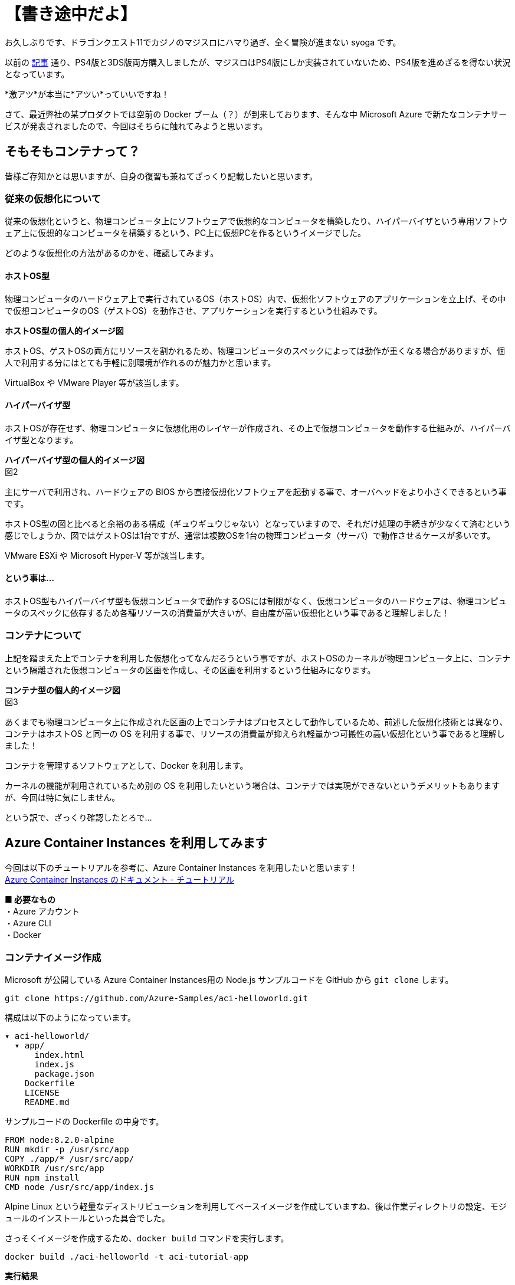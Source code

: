 = 【書き途中だよ】
:hp-alt-title: Azure 6
:hp-tags: syoga, log, Azure, Container Instances, container, Docker

お久しぶりです、ドラゴンクエスト11でカジノのマジスロにハマり過ぎ、全く冒険が進まない syoga です。

以前の http://tech.innovation.co.jp/2017/04/14/Azure-3.html[記事] 通り、PS4版と3DS版両方購入しましたが、マジスロはPS4版にしか実装されていないため、PS4版を進めざるを得ない状況となっています。

*激アツ*が本当に*アツい*っていいですね！

さて、最近弊社の某プロダクトでは空前の Docker ブーム（？）が到来しております、そんな中 Microsoft Azure で新たなコンテナサービスが発表されましたので、今回はそちらに触れてみようと思います。

## そもそもコンテナって？
皆様ご存知かとは思いますが、自身の復習も兼ねてざっくり記載したいと思います。

### 従来の仮想化について
従来の仮想化というと、物理コンピュータ上にソフトウェアで仮想的なコンピュータを構築したり、ハイパーバイザという専用ソフトウェア上に仮想的なコンピュータを構築するという、PC上に仮想PCを作るというイメージでした。

どのような仮想化の方法があるのかを、確認してみます。

#### ホストOS型
物理コンピュータのハードウェア上で実行されているOS（ホストOS）内で、仮想化ソフトウェアのアプリケーションを立上げ、その中で仮想コンピュータのOS（ゲストOS）を動作させ、アプリケーションを実行するという仕組みです。

*ホストOS型の個人的イメージ図*


ホストOS、ゲストOSの両方にリソースを割かれるため、物理コンピュータのスペックによっては動作が重くなる場合がありますが、個人で利用する分にはとても手軽に別環境が作れるのが魅力かと思います。

VirtualBox や VMware Player 等が該当します。

#### ハイパーバイザ型
ホストOSが存在せず、物理コンピュータに仮想化用のレイヤーが作成され、その上で仮想コンピュータを動作する仕組みが、ハイパーバイザ型となります。

*ハイパーバイザ型の個人的イメージ図* +
図2

主にサーバで利用され、ハードウェアの BIOS から直接仮想化ソフトウェアを起動する事で、オーバヘッドをより小さくできるという事です。

ホストOS型の図と比べると余裕のある構成（ギュウギュウじゃない）となっていますので、それだけ処理の手続きが少なくて済むという感じでしょうか、図ではゲストOSは1台ですが、通常は複数OSを1台の物理コンピュータ（サーバ）で動作させるケースが多いです。

VMware ESXi や Microsoft Hyper-V 等が該当します。

#### という事は…
ホストOS型もハイパーバイザ型も仮想コンピュータで動作するOSには制限がなく、仮想コンピュータのハードウェアは、物理コンピュータのスペックに依存するため各種リソースの消費量が大きいが、自由度が高い仮想化という事であると理解しました！

### コンテナについて
上記を踏まえた上でコンテナを利用した仮想化ってなんだろうという事ですが、ホストOSのカーネルが物理コンピュータ上に、コンテナという隔離された仮想コンピュータの区画を作成し、その区画を利用するという仕組みになります。

*コンテナ型の個人的イメージ図* +
図3

あくまでも物理コンピュータ上に作成された区画の上でコンテナはプロセスとして動作しているため、前述した仮想化技術とは異なり、コンテナはホストOS と同一の OS を利用する事で、リソースの消費量が抑えられ軽量かつ可搬性の高い仮想化という事であると理解しました！

コンテナを管理するソフトウェアとして、Docker を利用します。

カーネルの機能が利用されているため別の OS を利用したいという場合は、コンテナでは実現ができないというデメリットもありますが、今回は特に気にしません。


という訳で、ざっくり確認したとろで…

## Azure Container Instances を利用してみます
今回は以下のチュートリアルを参考に、Azure Container Instances を利用したいと思います！ +
https://docs.microsoft.com/ja-jp/azure/container-instances/[Azure Container Instances のドキュメント - チュートリアル]

*■ 必要なもの* +
・Azure アカウント +
・Azure CLI +
・Docker

### コンテナイメージ作成
Microsoft が公開している Azure Container Instances用の Node.js サンプルコードを GitHub から `git clone` します。
```
git clone https://github.com/Azure-Samples/aci-helloworld.git
```
構成は以下のようになっています。
```
▾ aci-helloworld/ 
  ▾ app/
      index.html
      index.js
      package.json
    Dockerfile        
    LICENSE
    README.md
```
サンプルコードの Dockerfile の中身です。
```
FROM node:8.2.0-alpine
RUN mkdir -p /usr/src/app
COPY ./app/* /usr/src/app/
WORKDIR /usr/src/app
RUN npm install
CMD node /usr/src/app/index.js
```
Alpine Linux という軽量なディストリビューションを利用してベースイメージを作成していますね、後は作業ディレクトリの設定、モジュールのインストールといった具合でした。

さっそくイメージを作成するため、`docker build` コマンドを実行します。
```
docker build ./aci-helloworld -t aci-tutorial-app
```
*実行結果*
```
Sending build context to Docker daemon  119.8kB
Step 1/6 : FROM node:8.2.0-alpine
8.2.0-alpine: Pulling from library/node
88286f41530e: Already exists
84f3a4bf8410: Already exists
d0d9b2214720: Already exists
Digest: sha256:c73277ccc763752b42bb2400d1aaecb4e3d32e3a9dbedd0e49885c71bea07354
Status: Downloaded newer image for node:8.2.0-alpine
 ---> 90f5ee24bee2
Step 2/6 : RUN mkdir -p /usr/src/app
 ---> Running in fd2884ac733a
 ---> fa95a2f944df
Removing intermediate container fd2884ac733a
Step 3/6 : COPY ./app/* /usr/src/app/
 ---> ab5086699178
Removing intermediate container 802725fc6fbb
Step 4/6 : WORKDIR /usr/src/app
 ---> 9672fb073fdc
Removing intermediate container 405e6261d157
Step 5/6 : RUN npm install
 ---> Running in 24f54a4b1d92
npm info it worked if it ends with ok
npm info using npm@5.3.0
npm info using node@v8.2.0
npm info lifecycle aci-helloworld@1.0.0~preinstall: aci-helloworld@1.0.0
npm http fetch GET 200 https://registry.npmjs.org/express 604ms
〜 略 〜

added 45 packages in 5.006s
npm info ok
 ---> fc740c1f5333
Removing intermediate container 24f54a4b1d92
Step 6/6 : CMD node /usr/src/app/index.js
 ---> Running in 9ef0205a5e9d
 ---> 5581a6aeecdf
Removing intermediate container 9ef0205a5e9d
Successfully built 5581a6aeecdf
Successfully tagged aci-tutorial-app:latest
```
完了しました。

とりあえずローカルで実行してみます、`-d` でバックグラウンドでの起動させ、`-p` でローカルマシンの `8080` 番ポートをコンテナの `80` 番ポートにマッピングします。
```
docker run -d -p 8080:80 aci-tutorial-app

```
localhost にアクセスすると… +
図4

サンプルページが表示されました。

### Azure Container Registry へイメージをアップロード
Azure Container Registry とは、Azure 版 Docker Hub のような感じで、お値段はストレージに保存するイメージの転送量だけとなります。

また、ここからは Azure CLI で作業を進めていきます。

#### リソースグループ作成
まずは今回の作業用のリソースグループ（その名の通りリソースを管理するグループ）を Azure Container Instances が利用できる eastus リージョンに作成します、今回は myContainer という名前のリソースグループを作成します。
```
az group create --name  myContainer --location eastus
```
#### コンテナレジストリとストレージアカウントの作成
次にコンテナレジストリとイメージ保存用のストレージアカウントを作成します、 コンテナレジストリの名前は一意である必要があり、ストレージアカウントは自動で作成されます。
```
az acr create --resource-group myContainer --name <ACR Name> --sku Basic --admin-enabled true
```
本当に east us リージョンに myContainer というリソースグループで、Azure Container Registry とストレージアカウントが作成されたのか、Azure のコンソールを確認してみます。+
図5

ちゃんと作成されていますね！

#### コンテナレジストリのログインサーバ、パスワード確認
次にコンテナレジストリのログインサーバを確認しメモメモ。
```
az acr show --name <ACR Name> --query loginServer
```
確認できたら次はパスワードを確認しメモメモ。
```
az acr credential show --name <ACR Name> --query passwords[0].value
```
#### コンテナレジストリサーバへログイン
作成したイメージをアップロードする前に コンテナレジストリインスタンスにログインする必要がありますので、`docker login` を利用します、先程確認したログインサーバ、パスワードをここで使います。
```
docker login --username=<ACR Name> --password=<ACR Password> <ACR LoginServer>
```
`Login Succeeded` が表示されれば成功です。

#### コンテナイメージのタグ付け
ローカルのレジストリからコンテナイメージをアップロードするためには、イメージにタグを付ける必要があるという事なので、先程作成したイメージ aci-tutorial-app にタグを付与します。

チュートリアルに従い、タグ名は `v1`とします。
```
docker tag aci-tutorial-app <ACR LoginServer>/aci-tutorial-app:v1
```

確認してみましょう。
図6

タグが付与されたイメージが作成されました。

#### アップロード開始！
以下のコマンドでコンテナレジストリサーバへアップロードします。
```
docker push <ACR LoginServer>/aci-tutorial-app:v1
```
#### アップロードされたコンテナレジストリの確認
以下のコマンドでコンテナレジストリのリストを確認できますので、確認してみます。
```
az acr repository list --name <ACR Name> --username <ACR Name> --password <ACR Password> --output table
Result
----------------
aci-tutorial-app
```
### Azure Container Instances へデプロイする
それではコンテナレジストリにアップロードしたイメージを、コンテナインスタンスへデプロイします。

1コマンドでコンテナインスタンスへデプロイできますが…長い！リソースをCPU 1コア、メモリ 1GB の要求で、コンテナレジストリからコンテナイメージをデプロイします。
```
az container create --name aci-tutorial-app --image <ACR LoginServer>/aci-tutorial-app:v1 --cpu 1 --memory 1 --registry-login-server <ACR LoginServer> --registry-username <ACR Name> --registry-password <ACR Password> --ip-address public -g myContainer
```

数秒でコマンドの実行結果が返ってきました、実行結果としてパブリック IP アドレスが表示されますので、こちらにアクセスしてみます。 +
図7

お、表示されました！こちらも Azure コンソール上で確認してみます。
図8

作成されていますね！

### 感想
気になるお値段ですがCPU 1コア、メモリ 1GB の場合は1秒間に¥0.00255 + 作成要求が1コンテナにつき¥0.26となっています（1秒以下のは利用料金無料）、処理時間は短いけど頻繁に動作するバッチ処理を、こちらに乗り換える事でインスタンス料金の節約になりそうです。

1秒単位での課金となっていますので、作業完了後にそそくさとコンテナを Stop としようと思ったら、Azure コンソール上からは実行できず Azure CLI でコンテナを Delete する必要がありました。

Azure コンソール上で UI からコンテナインスタンスを作成する事も可能で、Docker Hub からコンテナイメージを取得する事もできます。

Windows コンテナは記事執筆時には選択できませんでしたが、近いうちに追加されるという事でこちらも触ってみたいと思います。

皆様まだまだ暑い日が続きますので、熱中症とログの出し忘れにはお気をつけ下さい。

完
